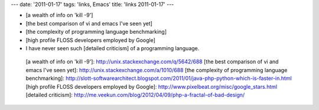 ---
date: '2011-01-17'
tags: 'links, Emacs'
title: 'links 2011-01-17'
---

-   [a wealth of info on \'kill -9\']
-   [the best comparison of vi and emacs I\'ve seen yet]
-   [the complexity of programming language benchmarking]
-   [high profile FLOSS developers employed by Google]
-   I have never seen such [detailed criticism] of a programming
    language.

  [a wealth of info on \'kill -9\']: http://unix.stackexchange.com/q/5642/688
  [the best comparison of vi and emacs I\'ve seen yet]: http://unix.stackexchange.com/a/1010/688
  [the complexity of programming language benchmarking]: http://slott-softwarearchitect.blogspot.com/2011/01/java-php-python-which-is-faster-in.html
  [high profile FLOSS developers employed by Google]: http://www.pixelbeat.org/misc/google_stars.html
  [detailed criticism]: http://me.veekun.com/blog/2012/04/09/php-a-fractal-of-bad-design/
